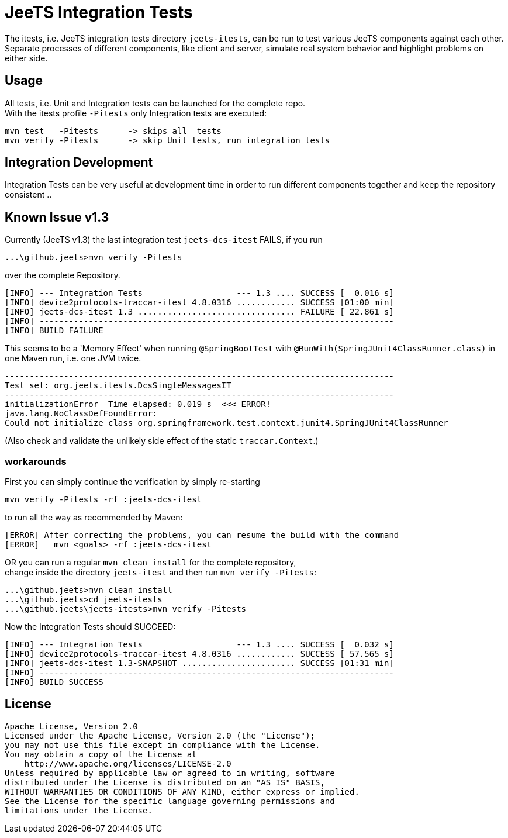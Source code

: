 
= JeeTS Integration Tests

The itests, i.e. JeeTS integration tests directory `jeets-itests`, 
can be run to test various JeeTS components against each other.
Separate processes of different components, like client and server,
simulate real system behavior and highlight problems on either side. 


== Usage

All tests, i.e. Unit and Integration tests can be launched for the complete repo. +
With the itests profile `-Pitests` only Integration tests are executed:
	
	mvn test   -Pitests	 -> skips all  tests
	mvn verify -Pitests	 -> skip Unit tests, run integration tests


== Integration Development

Integration Tests can be very useful at development time in order to run 
different components together and keep the repository consistent ..



== Known Issue v1.3

Currently (JeeTS v1.3) the last integration test `jeets-dcs-itest` FAILS, if you run 

	 ...\github.jeets>mvn verify -Pitests

over the complete Repository.

	[INFO] --- Integration Tests                   --- 1.3 .... SUCCESS [  0.016 s]
	[INFO] device2protocols-traccar-itest 4.8.0316 ............ SUCCESS [01:00 min]
	[INFO] jeets-dcs-itest 1.3 ................................ FAILURE [ 22.861 s]
	[INFO] ------------------------------------------------------------------------
	[INFO] BUILD FAILURE

This seems to be a 'Memory Effect' when running `@SpringBootTest` with `@RunWith(SpringJUnit4ClassRunner.class)`
in one Maven run, i.e. one JVM twice.

	-------------------------------------------------------------------------------
	Test set: org.jeets.itests.DcsSingleMessagesIT
	-------------------------------------------------------------------------------
	initializationError  Time elapsed: 0.019 s  <<< ERROR!
	java.lang.NoClassDefFoundError: 
	Could not initialize class org.springframework.test.context.junit4.SpringJUnit4ClassRunner

(Also check and validate the unlikely side effect of the static `traccar.Context`.)


=== workarounds

First you can simply continue the verification by simply re-starting

	mvn verify -Pitests -rf :jeets-dcs-itest

to run all the way as recommended by Maven:

	[ERROR] After correcting the problems, you can resume the build with the command
	[ERROR]   mvn <goals> -rf :jeets-dcs-itest

OR you can run a regular `mvn clean install` for the complete repository, +
change inside the directory `jeets-itest` and then run `mvn verify -Pitests`:

	 ...\github.jeets>mvn clean install
	 ...\github.jeets>cd jeets-itests
	 ...\github.jeets\jeets-itests>mvn verify -Pitests

Now the Integration Tests should SUCCEED:

	[INFO] --- Integration Tests                   --- 1.3 .... SUCCESS [  0.032 s]
	[INFO] device2protocols-traccar-itest 4.8.0316 ............ SUCCESS [ 57.565 s]
	[INFO] jeets-dcs-itest 1.3-SNAPSHOT ....................... SUCCESS [01:31 min]
	[INFO] ------------------------------------------------------------------------
	[INFO] BUILD SUCCESS



## License

    Apache License, Version 2.0
    Licensed under the Apache License, Version 2.0 (the "License");
    you may not use this file except in compliance with the License.
    You may obtain a copy of the License at
        http://www.apache.org/licenses/LICENSE-2.0
    Unless required by applicable law or agreed to in writing, software
    distributed under the License is distributed on an "AS IS" BASIS,
    WITHOUT WARRANTIES OR CONDITIONS OF ANY KIND, either express or implied.
    See the License for the specific language governing permissions and
    limitations under the License.
